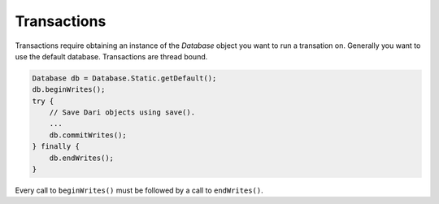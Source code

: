 ************
Transactions
************

Transactions require obtaining an instance of the `Database` object you
want to run a transation on. Generally you want to use the default
database. Transactions are thread bound.

.. code-block:: java

    Database db = Database.Static.getDefault();
    db.beginWrites();
    try {
        // Save Dari objects using save().
        ...
        db.commitWrites();
    } finally {
        db.endWrites();
    }

Every call to ``beginWrites()`` must be followed by a call to ``endWrites()``.